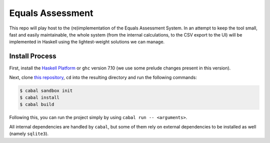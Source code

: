 Equals Assessment
=================

This repo will play host to the (re)implementation of the Equals Assessment System.
In an attempt to keep the tool small, fast and easily maintainable, the whole system (from the internal calculations, to the CSV export to the UI) will be implemented in Haskell using the lightest-weight solutions we can manage.

Install Process
---------------

First, install the `Haskell Platform <https://www.haskell.org/downloads>`_ or ``ghc`` version 7.10 (we use some prelude changes present in this version).

Next, clone `this repository <https://github.com/AbleNetInc/EqualsAssessment>`_, ``cd`` into the resulting directory and run the following commands:

.. code:: console

    $ cabal sandbox init
    $ cabal install
    $ cabal build

Following this, you can run the project simply by using ``cabal run -- <arguments>``.

All internal dependencies are handled by ``cabal``, but some of them rely on external dependencies to be installed as well (namely ``sqlite3``).
